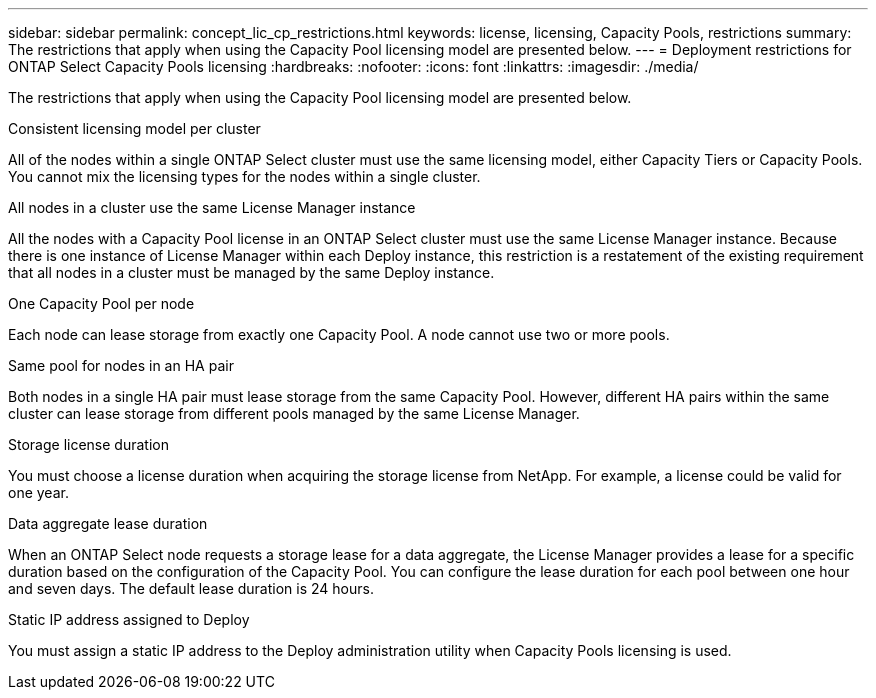 ---
sidebar: sidebar
permalink: concept_lic_cp_restrictions.html
keywords: license, licensing, Capacity Pools, restrictions
summary: The restrictions that apply when using the Capacity Pool licensing model are presented below.
---
= Deployment restrictions for ONTAP Select Capacity Pools licensing
:hardbreaks:
:nofooter:
:icons: font
:linkattrs:
:imagesdir: ./media/

[.lead]
The restrictions that apply when using the Capacity Pool licensing model are presented below.

.Consistent licensing model per cluster

All of the nodes within a single ONTAP Select cluster must use the same licensing model, either Capacity Tiers or Capacity Pools. You cannot mix the licensing types for the nodes within a single cluster.

.All nodes in a cluster use the same License Manager instance

All the nodes with a Capacity Pool license in an ONTAP Select cluster must use the same License Manager instance. Because there is one instance of License Manager within each Deploy instance, this restriction is a restatement of the existing requirement that all nodes in a cluster must be managed by the same Deploy instance.

.One Capacity Pool per node

Each node can lease storage from exactly one Capacity Pool. A node cannot use two or more pools.

.Same pool for nodes in an HA pair

Both nodes in a single HA pair must lease storage from the same Capacity Pool. However, different HA pairs within the same cluster can lease storage from different pools managed by the same License Manager.

.Storage license duration

You must choose a license duration when acquiring the storage license from NetApp. For example, a license could be valid for one year.

.Data aggregate lease duration

When an ONTAP Select node requests a storage lease for a data aggregate, the License Manager provides a lease for a specific duration based on the configuration of the Capacity Pool. You can configure the lease duration for each pool between one hour and seven days. The default lease duration is 24 hours.

.Static IP address assigned to Deploy

You must assign a static IP address to the Deploy administration utility when Capacity Pools licensing is used.

